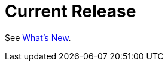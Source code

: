 [[current-release]]
= Current Release
:page-section-summary-toc: 1

See xref:whats-new.adoc[What's New].

